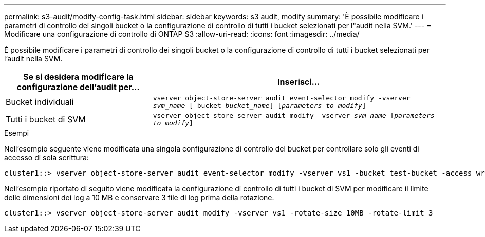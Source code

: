 ---
permalink: s3-audit/modify-config-task.html 
sidebar: sidebar 
keywords: s3 audit, modify 
summary: 'È possibile modificare i parametri di controllo dei singoli bucket o la configurazione di controllo di tutti i bucket selezionati per l"audit nella SVM.' 
---
= Modificare una configurazione di controllo di ONTAP S3
:allow-uri-read: 
:icons: font
:imagesdir: ../media/


[role="lead"]
È possibile modificare i parametri di controllo dei singoli bucket o la configurazione di controllo di tutti i bucket selezionati per l'audit nella SVM.

[cols="2,4"]
|===
| Se si desidera modificare la configurazione dell'audit per... | Inserisci... 


| Bucket individuali | `vserver object-store-server audit event-selector modify -vserver _svm_name_ [-bucket _bucket_name_] [_parameters to modify_]` 


| Tutti i bucket di SVM  a| 
`vserver object-store-server audit modify -vserver _svm_name_ [_parameters to modify_]`

|===
.Esempi
Nell'esempio seguente viene modificata una singola configurazione di controllo del bucket per controllare solo gli eventi di accesso di sola scrittura:

[listing]
----
cluster1::> vserver object-store-server audit event-selector modify -vserver vs1 -bucket test-bucket -access write-only
----
Nell'esempio riportato di seguito viene modificata la configurazione di controllo di tutti i bucket di SVM per modificare il limite delle dimensioni dei log a 10 MB e conservare 3 file di log prima della rotazione.

[listing]
----
cluster1::> vserver object-store-server audit modify -vserver vs1 -rotate-size 10MB -rotate-limit 3
----